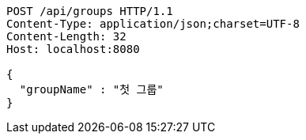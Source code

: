 [source,http,options="nowrap"]
----
POST /api/groups HTTP/1.1
Content-Type: application/json;charset=UTF-8
Content-Length: 32
Host: localhost:8080

{
  "groupName" : "첫 그룹"
}
----